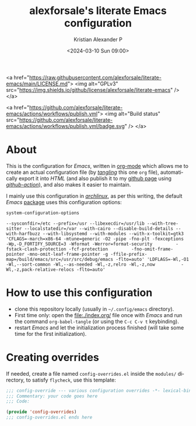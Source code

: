 #+options: ':nil *:t -:t ::t <:t H:2 \n:nil ^:t arch:headline
#+options: author:t broken-links:nil c:nil creator:nil
#+options: d:(not "LOGBOOK") date:t e:t email:nil f:t inline:t num:nil
#+options: p:nil pri:nil prop:nil stat:t tags:t tasks:t tex:t
#+options: timestamp:t title:t toc:t todo:t |:t
#+title: alexforsale's literate Emacs configuration
#+date: <2024-03-10 Sun 09:00>
#+author: Kristian Alexander P
#+email: alexforsale@yahoo.com
#+language: en
#+select_tags: export
#+exclude_tags: noexport
#+creator: Emacs 29.2 (Org mode 9.6.15)
#+cite_export:
#+startup: indent fold

#+begin_html:
<a href="https://raw.githubusercontent.com/alexforsale/literate-emacs/main/LICENSE.md">
<img alt="GPLv3" src="https://img.shields.io/github/license/alexforsale/literate-emacs" />
</a>

<a href="https://github.com/alexforsale/literate-emacs/actions/workflows/publish.yml">
<img alt="Build status" src="https://github.com/alexforsale/literate-emacs/actions/workflows/publish.yml/badge.svg" />
</a>
#+end_html
* About

#+caption: many /Emacs/ capabilities
[[./assets/img/emacs.png][file:assets/img/emacs.png]]

This is the configuration for /Emacs/, written in [[https://orgmode.org/][org-mode]] which allows me to create an actual configuration file (by /[[https://orgmode.org/manual/Extracting-Source-Code.html][tangling]]/ this one =org= file), automatically export it into /HTML/ (and also publish it to my [[https://alexforsale.github.io/literate-emacs/][github page]] using /[[https://github.com/features/actions][github-action]]/), and also makes it easier to maintain.

I mainly use this configuration in /[[https://archlinux.org/][archlinux]]/, as per this writing, the default /Emacs/ [[https://archlinux.org/packages/extra/x86_64/emacs/][package]] uses this configuration options:
#+begin_src emacs-lisp :exports both
  system-configuration-options
#+end_src

#+RESULTS:
: --sysconfdir=/etc --prefix=/usr --libexecdir=/usr/lib --with-tree-sitter --localstatedir=/var --with-cairo --disable-build-details --with-harfbuzz --with-libsystemd --with-modules --with-x-toolkit=gtk3 'CFLAGS=-march=x86-64 -mtune=generic -O2 -pipe -fno-plt -fexceptions         -Wp,-D_FORTIFY_SOURCE=3 -Wformat -Werror=format-security         -fstack-clash-protection -fcf-protection         -fno-omit-frame-pointer -mno-omit-leaf-frame-pointer -g -ffile-prefix-map=/build/emacs/src=/usr/src/debug/emacs -flto=auto' 'LDFLAGS=-Wl,-O1 -Wl,--sort-common -Wl,--as-needed -Wl,-z,relro -Wl,-z,now          -Wl,-z,pack-relative-relocs -flto=auto'

* How to use this configuration
- clone this repository locally (usually in =~/.config/emacs= directory).
- First time only: open the [[file:./index.org/]] file once with /Emacs/ and run the command =org-babel-tangle= (or using the ~C-c C-v t~ keybinding).
- restart /Emacs/ and let the initialization process finished (will take some time for the first initialization).
* Creating overrides
If needed, create a file named =config-overrides.el= inside the =modules/= directory, to satisfy =flycheck=, use this template:
#+begin_src emacs-lisp
  ;;; config-override --- various configuration overrides -*- lexical-binding: t -*-
  ;;; Commentary: your code goes here
  ;;; Code:

  (provide 'config-overrides)
  ;;; config-overrides.el ends here

#+end_src
